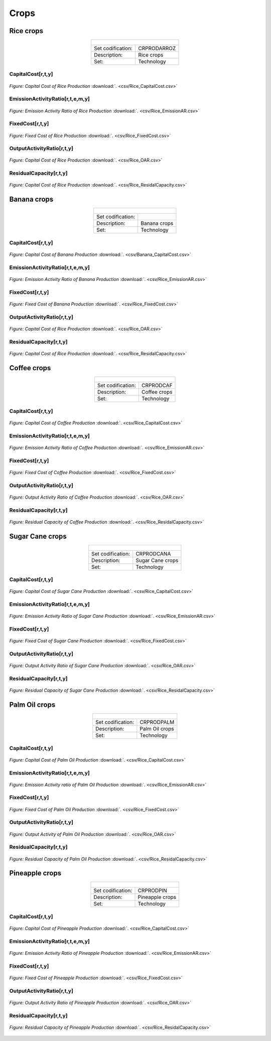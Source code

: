 Crops
==================================

Rice crops
++++++++++
.. table::
   :align:   center  

   +-------------------------------------------------+-------+--------------+--------------+--------------+--------------+
   | .. figure:: img/img_crops_rice.png                                                                                  |
   |    :align:   center                                                                                                 |
   |    :width:   500 px                                                                                                 |
   +-------------------------------------------------+-------+--------------+--------------+--------------+--------------+
   | Set codification:                                       |CRPRODARROZ                                                |
   +-------------------------------------------------+-------+--------------+--------------+--------------+--------------+
   | Description:                                            | Rice crops                                                |
   +-------------------------------------------------+-------+--------------+--------------+--------------+--------------+
   | Set:                                                    |Technology                                                 |
   +-------------------------------------------------+-------+--------------+--------------+--------------+--------------+

CapitalCost[r,t,y]
---------

.. figure::  parameters/Rice_CapitalCost.png
   :align:   center
   :width:   550 px
   
   *Figure: Capital Cost of Rice Production* :download:`. <csv/Rice_CapitalCost.csv>`

EmissionActivityRatio[r,t,e,m,y]
---------

.. figure::  parameters/Rice_EmissionAR.png
   :align:   center
   :width:   550 px
   
   *Figure: Emission Activity Ratio of Rice Production* :download:`. <csv/Rice_EmissionAR.csv>`

FixedCost[r,t,y]
---------

.. figure::  parameters/Rice_FixedCost.png
   :align:   center
   :width:   550 px
   
   *Figure: Fixed Cost of Rice Production* :download:`. <csv/Rice_FixedCost.csv>`

OutputActivityRatio[r,t,y]
---------

.. figure::  parameters/Rice_OAR.png
   :align:   center
   :width:   550 px
   
   *Figure: Capital Cost of Rice Production* :download:`. <csv/Rice_OAR.csv>`

ResidualCapacity[r,t,y]
---------

.. figure::  parameters/Rice_ResidualCapacity.png
   :align:   center
   :width:   550 px
   
   *Figure: Capital Cost of Rice Production* :download:`. <csv/Rice_ResidalCapacity.csv>`

Banana crops
++++++++++

.. table::
   :align:   center  
   
   +-------------------------------------------------+-------+--------------+--------------+--------------+--------------+
   |.. figure:: img/img_crops_banana.png                                                                                 |
   |    :align:   center                                                                                                 |
   |    :width:   500 px                                                                                                 |
   +-------------------------------------------------+-------+--------------+--------------+--------------+--------------+
   | Set codification:                                       |                                                           |
   +-------------------------------------------------+-------+--------------+--------------+--------------+--------------+
   | Description:                                            | Banana crops                                              |
   +-------------------------------------------------+-------+--------------+--------------+--------------+--------------+
   | Set:                                                    |Technology                                                 |
   +-------------------------------------------------+-------+--------------+--------------+--------------+--------------+

CapitalCost[r,t,y]
---------

.. figure::  parameters/Banana_CapitalCost.png
   :align:   center
   :width:   550 px
   
   *Figure: Capital Cost of Banana Production* :download:`. <csv/Banana_CapitalCost.csv>`

EmissionActivityRatio[r,t,e,m,y]
---------

.. figure::  parameters/Banana_EmissionAR.png
   :align:   center
   :width:   550 px
   
   *Figure: Emission Activity Ratio of Banana Production* :download:`. <csv/Rice_EmissionAR.csv>`

FixedCost[r,t,y]
---------

.. figure::  parameters/Banana_FixedCost.png
   :align:   center
   :width:   550 px
   
   *Figure: Fixed Cost of Banana Production* :download:`. <csv/Rice_FixedCost.csv>`

OutputActivityRatio[r,t,y]
---------

.. figure::  parameters/Banana_OAR.png
   :align:   center
   :width:   550 px
   
   *Figure: Capital Cost of Rice Production* :download:`. <csv/Rice_OAR.csv>`

ResidualCapacity[r,t,y]
---------

.. figure::  parameters/Banana_ResidualCapacity.png
   :align:   center
   :width:   550 px
   
   *Figure: Capital Cost of Rice Production* :download:`. <csv/Rice_ResidalCapacity.csv>`


Coffee crops
++++++++++
.. table::
   :align:   center  
   
   +-------------------------------------------------+-------+--------------+--------------+--------------+--------------+
   | .. figure:: img/img_crops_coffee.png                                                                                |
   |    :align:   center                                                                                                 |
   |    :width:   500 px                                                                                                 |
   +-------------------------------------------------+-------+--------------+--------------+--------------+--------------+
   | Set codification:                                       |CRPRODCAF                                                  |
   +-------------------------------------------------+-------+--------------+--------------+--------------+--------------+
   | Description:                                            |Coffee crops                                               |
   +-------------------------------------------------+-------+--------------+--------------+--------------+--------------+
   | Set:                                                    |Technology                                                 |
   +-------------------------------------------------+-------+--------------+--------------+--------------+--------------+

CapitalCost[r,t,y]
---------

.. figure::  parameters/Coffee_CapitalCost.png
   :align:   center
   :width:   550 px
   
   *Figure: Capital Cost of Coffee Production* :download:`. <csv/Rice_CapitalCost.csv>`

EmissionActivityRatio[r,t,e,m,y]
---------

.. figure::  parameters/Coffee_EmissionAR.png
   :align:   center
   :width:   550 px
   
   *Figure: Emission Activity Ratio of Coffee Production* :download:`. <csv/Rice_EmissionAR.csv>`

FixedCost[r,t,y]
---------

.. figure::  parameters/Coffee_FixedCost.png
   :align:   center
   :width:   550 px
   
   *Figure: Fixed Cost of Coffee Production* :download:`. <csv/Rice_FixedCost.csv>`

OutputActivityRatio[r,t,y]
---------

.. figure::  parameters/Coffee_OAR.png
   :align:   center
   :width:   550 px
   
   *Figure: Output Activity Ratio of Coffee Production* :download:`. <csv/Rice_OAR.csv>`

ResidualCapacity[r,t,y]
---------

.. figure::  parameters/Coffee_ResidualCapacity.png
   :align:   center
   :width:   550 px
   
   *Figure: Residual Capacity of Coffee Production* :download:`. <csv/Rice_ResidalCapacity.csv>`


Sugar Cane crops
++++++++++
.. table::
   :align:   center  
   
   +-------------------------------------------------+-------+--------------+--------------+--------------+--------------+
   | .. figure:: img/img_crops_sugar_cane.png                                                                            |
   |    :align:   center                                                                                                 |
   |    :width:   500 px                                                                                                 |
   +-------------------------------------------------+-------+--------------+--------------+--------------+--------------+
   | Set codification:                                       |CRPRODCANA                                                 |
   +-------------------------------------------------+-------+--------------+--------------+--------------+--------------+
   | Description:                                            | Sugar Cane crops                                          |
   +-------------------------------------------------+-------+--------------+--------------+--------------+--------------+
   | Set:                                                    |Technology                                                 |
   +-------------------------------------------------+-------+--------------+--------------+--------------+--------------+

CapitalCost[r,t,y]
---------

.. figure::  parameters/Sugar_Cane_CapitalCost.png
   :align:   center
   :width:   550 px
   
   *Figure: Capital Cost of Sugar Cane Production* :download:`. <csv/Rice_CapitalCost.csv>`

EmissionActivityRatio[r,t,e,m,y]
---------

.. figure::  parameters/Sugar_Cane_EmissionAR.png
   :align:   center
   :width:   550 px
   
   *Figure: Emission Activity Ratio of Sugar Cane Production* :download:`. <csv/Rice_EmissionAR.csv>`

FixedCost[r,t,y]
---------

.. figure::  parameters/Sugar_Cane_FixedCost.png
   :align:   center
   :width:   550 px
   
   *Figure: Fixed Cost of Sugar Cane Production* :download:`. <csv/Rice_FixedCost.csv>`

OutputActivityRatio[r,t,y]
---------

.. figure::  parameters/Sugar_Cane_OAR.png
   :align:   center
   :width:   550 px
   
   *Figure: Output Activity Ratio of Sugar Cane Production* :download:`. <csv/Rice_OAR.csv>`

ResidualCapacity[r,t,y]
---------

.. figure::  parameters/Sugar_Cane_ResidualCapacity.png
   :align:   center
   :width:   550 px
   
   *Figure: Residual Capacity of Sugar Cane Production* :download:`. <csv/Rice_ResidalCapacity.csv>`


Palm Oil crops
++++++++++

.. table::
   :align:   center  
   
   +-------------------------------------------------+-------+--------------+--------------+--------------+--------------+
   | .. figure:: img/img_crops_palm_oil.png                                                                              |
   |    :align:   center                                                                                                 |
   |    :width:   500 px                                                                                                 |
   +-------------------------------------------------+-------+--------------+--------------+--------------+--------------+
   | Set codification:                                       |CRPRODPALM                                                 |
   +-------------------------------------------------+-------+--------------+--------------+--------------+--------------+
   | Description:                                            | Palm Oil crops                                            |
   +-------------------------------------------------+-------+--------------+--------------+--------------+--------------+
   | Set:                                                    |Technology                                                 |
   +-------------------------------------------------+-------+--------------+--------------+--------------+--------------+

CapitalCost[r,t,y]
---------

.. figure::  parameters/Palm_CapitalCost.png
   :align:   center
   :width:   550 px
   
   *Figure: Capital Cost of Palm Oil Production* :download:`. <csv/Rice_CapitalCost.csv>`

EmissionActivityRatio[r,t,e,m,y]
---------

.. figure::  parameters/Palm_EmissionAR.png
   :align:   center
   :width:   550 px
   
   *Figure: Emission Activity ratio of Palm Oil Production* :download:`. <csv/Rice_EmissionAR.csv>`

FixedCost[r,t,y]
---------

.. figure::  parameters/Palm_FixedCost.png
   :align:   center
   :width:   550 px
   
   *Figure: Fixed Cost of Palm Oil Production* :download:`. <csv/Rice_FixedCost.csv>`

OutputActivityRatio[r,t,y]
---------

.. figure::  parameters/Palm_OAR.png
   :align:   center
   :width:   550 px
   
   *Figure: Output Activity of Palm Oil Production* :download:`. <csv/Rice_OAR.csv>`

ResidualCapacity[r,t,y]
---------

.. figure::  parameters/Palm_ResidualCapacity.png
   :align:   center
   :width:   550 px
   
   *Figure: Residual Capacity of Palm Oil Production* :download:`. <csv/Rice_ResidalCapacity.csv>`

Pineapple crops
++++++++++

.. table::
   :align:   center   
   
   +-------------------------------------------------+-------+--------------+--------------+--------------+--------------+
   | .. figure:: img/img_crops_pine_apple.png                                                                            |
   |    :align:   center                                                                                                 |
   |    :width:   500 px                                                                                                 |
   +-------------------------------------------------+-------+--------------+--------------+--------------+--------------+
   | Set codification:                                       |CRPRODPIN                                                  |
   +-------------------------------------------------+-------+--------------+--------------+--------------+--------------+
   | Description:                                            |Pineapple crops                                            |
   +-------------------------------------------------+-------+--------------+--------------+--------------+--------------+
   | Set:                                                    |Technology                                                 |
   +-------------------------------------------------+-------+--------------+--------------+--------------+--------------+

CapitalCost[r,t,y]
---------

.. figure::  parameters/Pineapple_CapitalCost.png
   :align:   center
   :width:   550 px
   
   *Figure: Capital Cost of Pineapple Production* :download:`. <csv/Rice_CapitalCost.csv>`

EmissionActivityRatio[r,t,e,m,y]
---------

.. figure::  parameters/Pineapple_EmissionAR.png
   :align:   center
   :width:   550 px
   
   *Figure: Emission Activity Ratio of Pineapple Production* :download:`. <csv/Rice_EmissionAR.csv>`

FixedCost[r,t,y]
---------

.. figure::  parameters/Pineapple_FixedCost.png
   :align:   center
   :width:   550 px
   
   *Figure: Fixed Cost of Pineapple Production* :download:`. <csv/Rice_FixedCost.csv>`

OutputActivityRatio[r,t,y]
---------

.. figure::  parameters/Pineapple_OAR.png
   :align:   center
   :width:   550 px
   
   *Figure: Output Activity Ratio of Pineapple Production* :download:`. <csv/Rice_OAR.csv>`

ResidualCapacity[r,t,y]
---------

.. figure::  parameters/Pineapple_ResidualCapacity.png
   :align:   center
   :width:   550 px
   
   *Figure: Residual Capacity of Pineapple Production* :download:`. <csv/Rice_ResidalCapacity.csv>`
